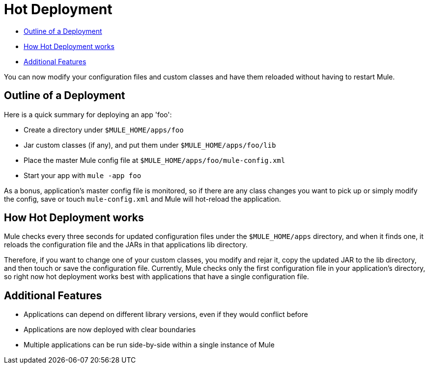 = Hot Deployment
:keywords: esb, deploy, hot deployment

* link:#HotDeployment-OutlineofaDeployment[Outline of a Deployment]
* link:#HotDeployment-HowHotDeploymentworks[How Hot Deployment works]
* link:#HotDeployment-AdditionalFeatures[Additional Features]

You can now modify your configuration files and custom classes and have them reloaded without having to restart Mule.

== Outline of a Deployment

Here is a quick summary for deploying an app 'foo':

* Create a directory under `$MULE_HOME/apps/foo`
* Jar custom classes (if any), and put them under `$MULE_HOME/apps/foo/lib`
* Place the master Mule config file at `$MULE_HOME/apps/foo/mule-config.xml`
* Start your app with `mule -app foo`

As a bonus, application's master config file is monitored, so if there are any class changes you want to pick up or simply modify the config, save or touch `mule-config.xml` and Mule will hot-reload the application.

== How Hot Deployment works

Mule checks every three seconds for updated configuration files under the `$MULE_HOME/apps` directory, and when it finds one, it reloads the configuration file and the JARs in that applications lib directory.

Therefore, if you want to change one of your custom classes, you modify and rejar it, copy the updated JAR to the lib directory, and then touch or save the configuration file. Currently, Mule checks only the first configuration file in your application's directory, so right now hot deployment works best with applications that have a single configuration file.

== Additional Features

* Applications can depend on different library versions, even if they would conflict before
* Applications are now deployed with clear boundaries
* Multiple applications can be run side-by-side within a single instance of Mule
